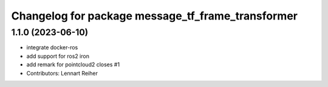 ^^^^^^^^^^^^^^^^^^^^^^^^^^^^^^^^^^^^^^^^^^^^^^^^^^
Changelog for package message_tf_frame_transformer
^^^^^^^^^^^^^^^^^^^^^^^^^^^^^^^^^^^^^^^^^^^^^^^^^^

1.1.0 (2023-06-10)
------------------
* integrate docker-ros
* add support for ros2 iron
* add remark for pointcloud2
  closes #1
* Contributors: Lennart Reiher
